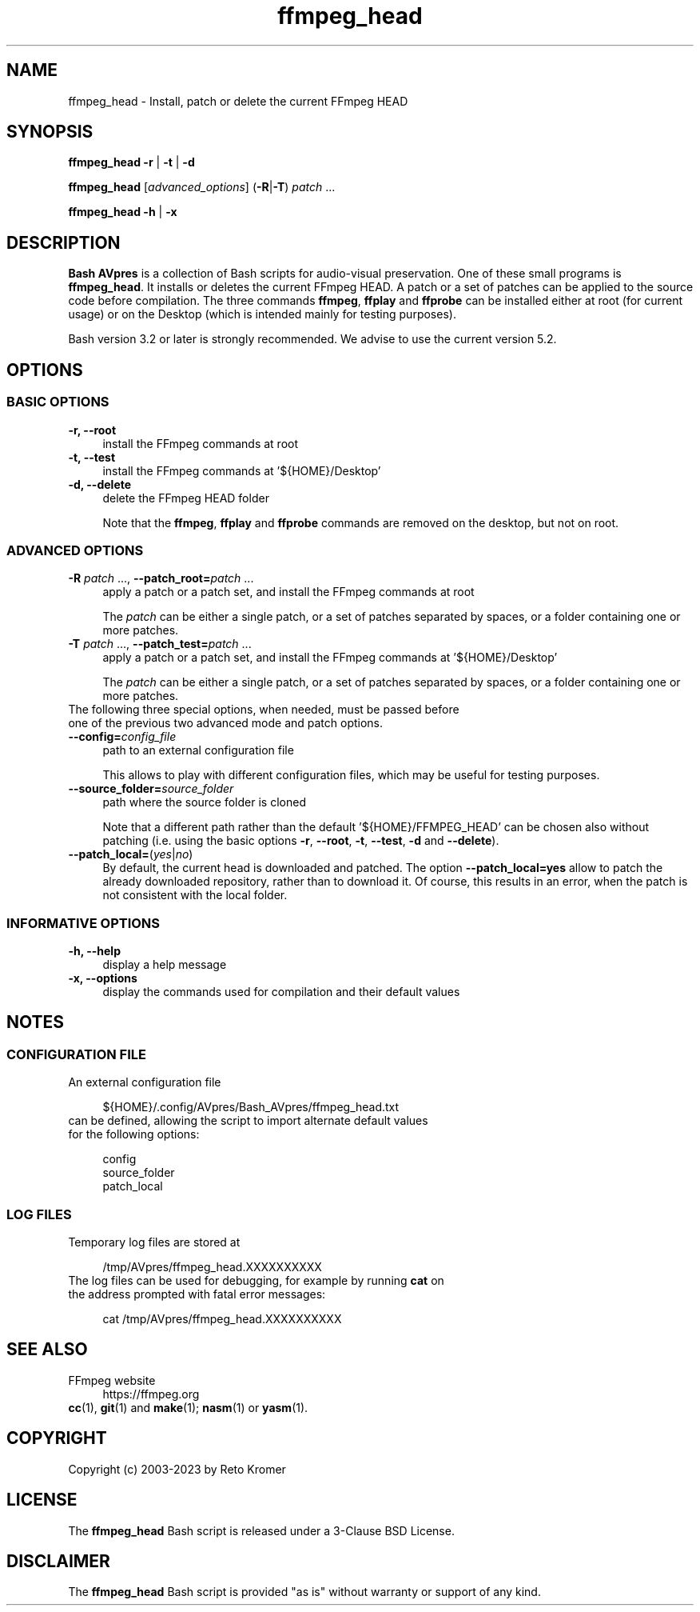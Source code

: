 .TH "ffmpeg_head" "1" "https://avpres.net/Bash_AVpres/" "2022-12-31" "Bash Scripts for AVpres"
.
.\" turn off justification for nroff
.if n .ad l
.\" turn off hyphenation
.nh
.
.de Sp \" vertical space (when .PP is not used)
.if t .sp .5v
.if n .sp
..
.de Vb \" begin verbatim text
.ft CW
.nf
.ne \\$1
..
.de Ve \" end verbatim text
.ft R
.fi
..
.SH NAME
ffmpeg_head - Install, patch or delete the current FFmpeg HEAD
.SH SYNOPSIS
\fBffmpeg_head -r\fR | \fB-t\fR | \fB-d
.LP
\fBffmpeg_head\fR [\fIadvanced_options\fR] (\fB-R\fR|\fB-T\fR) \fIpatch\fR ...
.LP
\fBffmpeg_head -h\fR | \fB-x
.SH DESCRIPTION
\fBBash AVpres\fR is a collection of Bash scripts for audio-visual preservation. One of these small programs is \fBffmpeg_head\fR. It installs or deletes the current FFmpeg HEAD. A patch or a set of patches can be applied to the source code before compilation. The three commands \fBffmpeg\fR, \fBffplay\fR and \fBffprobe\fR can be installed either at root (for current usage) or on the Desktop (which is intended mainly for testing purposes).
.PP
Bash version 3.2 or later is strongly recommended. We advise to use the current version 5.2.
.SH OPTIONS
.SS BASIC OPTIONS
.TP 4
.B -r, --root
install the FFmpeg commands at root
.TP
.B -t, --test
install the FFmpeg commands at '${HOME}/Desktop'
.TP
.B -d, --delete
delete the FFmpeg HEAD folder
.Sp
Note that the \fBffmpeg\fR, \fBffplay\fR and \fBffprobe\fR commands are removed on the desktop, but not on root.
.SS ADVANCED OPTIONS
.TP 4
\fB-R \fIpatch\fR ..., \fB--patch_root=\fIpatch\fR ...
apply a patch or a patch set, and install the FFmpeg commands at root
.Sp
The \fIpatch\fR can be either a single patch, or a set of patches separated by spaces, or a folder containing one or more patches.
.TP
\fB-T \fIpatch\fR ..., \fB--patch_test=\fIpatch\fR ...
apply a patch or a patch set, and install the FFmpeg commands at '${HOME}/Desktop'
.Sp
The \fIpatch\fR can be either a single patch, or a set of patches separated by spaces, or a folder containing one or more patches.
.TP
The following three special options, when needed, must be passed before one of the previous two advanced mode and patch options.
.TP
\fB--config=\fIconfig_file
path to an external configuration file
.Sp
This allows to play with different configuration files, which may be useful for testing purposes.
.TP
\fB--source_folder=\fIsource_folder
path where the source folder is cloned
.Sp
Note that a different path rather than the default '${HOME}/FFMPEG_HEAD' can be chosen also without patching (i.e. using the basic options \fB-r\fR, \fB--root\fR, \fB-t\fR, \fB--test\fR, \fB-d\fR and \fB--delete\fR).
.TP
\fB--patch_local=\fR(\fIyes\fR|\fIno\fR)
By default, the current head is downloaded and patched. The option \fB--patch_local=yes\fR allow to patch the already downloaded repository, rather than to download it. Of course, this results in an error, when the patch is not consistent with the local folder.
.SS INFORMATIVE OPTIONS
.TP 4
.B -h, --help
display a help message
.TP
.B -x, --options
display the commands used for compilation and their default values
.SH NOTES
.SS CONFIGURATION FILE
.TP 4
An external configuration file
.Sp
.Vb 1
\&${HOME}/.config/AVpres/Bash_AVpres/ffmpeg_head.txt
.Ve
.TP
can be defined, allowing the script to import alternate default values for the following options:
.Sp
.Vb 1
\&config
\&source_folder
\&patch_local
.Ve
.SS LOG FILES
.TP 4
Temporary log files are stored at
.Sp
.Vb 1
\&/tmp/AVpres/ffmpeg_head.XXXXXXXXXX
.Ve
.TP
The log files can be used for debugging, for example by running \fBcat\fR on the address prompted with fatal error messages:
.Sp
.Vb 1
\&cat /tmp/AVpres/ffmpeg_head.XXXXXXXXXX
.Ve
.SH SEE ALSO
.TP 4
FFmpeg website
.br
https://ffmpeg.org
.TP
\fBcc\fR(1), \fBgit\fR(1) and \fBmake\fR(1); \fBnasm\fR(1) or \fByasm\fR(1).
.SH COPYRIGHT
Copyright (c) 2003-2023 by Reto Kromer
.SH LICENSE
The \fBffmpeg_head\fR Bash script is released under a 3-Clause BSD License.
.SH DISCLAIMER
The \fBffmpeg_head\fR Bash script is provided "as is" without warranty or support of any kind.
